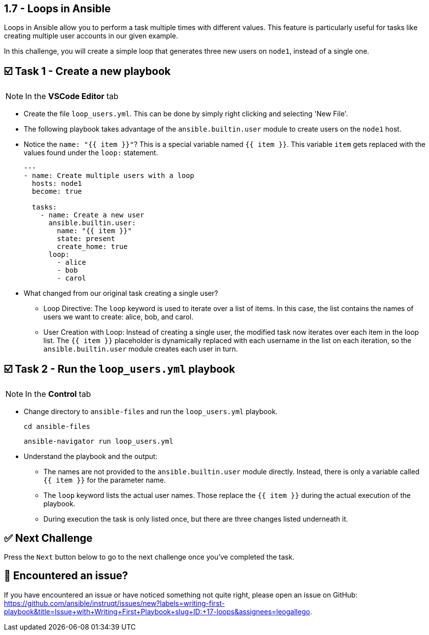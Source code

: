 == 1.7 - Loops in Ansible

Loops in Ansible allow you to perform a task multiple times with different values. This feature is particularly useful for tasks like creating multiple user accounts in our given example.

In this challenge, you will create a simple loop that generates three new users on `node1`, instead of a single one.

== ☑️ Task 1 - Create a new playbook

[NOTE]
====
In the *VSCode Editor* tab
====

* Create the file `loop_users.yml`. This can be done by simply right clicking and selecting 'New File'.

* The following playbook takes advantage of the `ansible.builtin.user` module to create users on the `node1` host.

* Notice the `name: "{{ item }}"`? This is a special variable named `{{ item }}`. This variable `item` gets replaced with the values found under the `loop:` statement.
+
[source,yaml]
----
---
- name: Create multiple users with a loop
  hosts: node1
  become: true

  tasks:
    - name: Create a new user
      ansible.builtin.user:
        name: "{{ item }}"
        state: present
        create_home: true
      loop:
        - alice
        - bob
        - carol
----

* What changed from our original task creating a single user?
+
** Loop Directive: The `loop` keyword is used to iterate over a list of items. In this case, the list contains the names of users we want to create: alice, bob, and carol.
** User Creation with Loop: Instead of creating a single user, the modified task now iterates over each item in the loop list. The `{{ item }}` placeholder is dynamically replaced with each username in the list on each iteration, so the `ansible.builtin.user` module creates each user in turn.

== ☑️ Task 2 - Run the `loop_users.yml` playbook

[NOTE]
====
In the *Control* tab
====

* Change directory to `ansible-files` and run the `loop_users.yml` playbook.
+
[source,shell]
----
cd ansible-files
----
+
[source,shell]
----
ansible-navigator run loop_users.yml
----

* Understand the playbook and the output:
+
** The names are not provided to the `ansible.builtin.user` module directly. Instead, there is only a variable called `{{ item }}` for the parameter name.
** The `loop` keyword lists the actual user names. Those replace the `{{ item }}` during the actual execution of the playbook.
** During execution the task is only listed once, but there are three changes listed underneath it.

== ✅ Next Challenge

Press the `Next` button below to go to the next challenge once you’ve completed the task.

== 🐛 Encountered an issue?

If you have encountered an issue or have noticed something not quite right, please open an issue on GitHub: https://github.com/ansible/instruqt/issues/new?labels=writing-first-playbook&title=Issue+with+Writing+First+Playbook+slug+ID:+17-loops&assignees=leogallego.